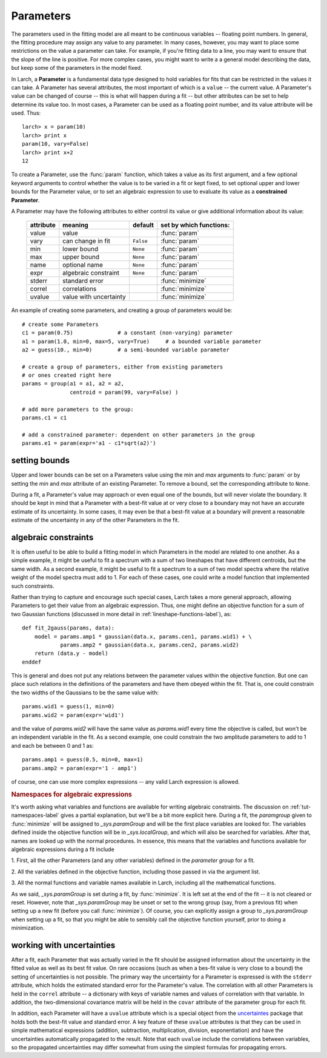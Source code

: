 .. _fitting-parameters_sec:

===============
Parameters
===============

.. module:: _math

The parameters used in the fitting model are all meant to be continuous
variables -- floating point numbers.  In general, the fitting procedure may
assign any value to any parameter.  In many cases, however, you may want to
place some restrictions on the value a parameter can take.  For example, if
you're fitting data to a line, you may want to ensure that the slope of the
line is positive.  For more complex cases, you might want to write a a
general model describing the data, but keep some of the parameters in the
model fixed.

In Larch, a **Parameter** is a fundamental data type designed to hold
variables for fits that can be restricted in the values it can take.  A
Parameter has several attributes, the most important of which is a
``value`` -- the current value.  A Parameter's value can be changed of
course -- this is what will happen during a fit -- but other attributes can
be set to help determine its value too.  In most cases, a Parameter can be
used as a floating point number, and its value attribute will be used.
Thus::

    larch> x = param(10)
    larch> print x
    param(10, vary=False)
    larch> print x+2
    12

To create a Parameter, use the :func:`param` function, which takes a value
as its first argument, and a few optional keyword arguments to control
whether the value is to be varied in a fit or kept fixed, to set optional
upper and lower bounds for the Parameter value, or to set an algebraic
expression to use to evaluate its value as a **constrained Parameter**.

..  function:: param(value, vary=False, min=None, max=None, expr=None)

    define a Parameter, setting some of it principle attributes

    :param value:  floating point value.  This value may be adjusted during a fit.
    :param vary:   flag telling whether Parameter is to be varied during a  fit (``True``, ``False``) [``False``]
    :param min:    minimum value the Parameter can take.
    :param max:    maximum value the Parameter can take.
    :param expr:   algebraic expression for a constrained Parameter.  See :ref:`param-constraints-label`  for details.
    :returns:      a new Parameter defined according to input.

A Parameter may have the following attributes to either control its value
or give additional information about its value:

     ============== ========================== ============= =============================
      attribute      meaning                    default       set by which functions:
     ============== ========================== ============= =============================
      value          value                                     :func:`param`
      vary           can change in fit          ``False``      :func:`param`
      min            lower bound                ``None``       :func:`param`
      max            upper bound                ``None``       :func:`param`
      name           optional name              ``None``       :func:`param`
      expr           algebraic constraint       ``None``       :func:`param`
      stderr         standard error                            :func:`minimize`
      correl         correlations                              :func:`minimize`
      uvalue         value with uncertainty                    :func:`minimize`
     ============== ========================== ============= =============================

..  function:: guess(value, min=None, max=None, expr=None)

    define a variable Parameter, setting some of it principle attributes.
    The arguments here are identical to :func:`param`, except that
    ``vary=True`` is set.

An example of creating some parameters,  and creating a group of parameters would be::

    # create some Parameters
    c1 = param(0.75)              # a constant (non-varying) parameter
    a1 = param(1.0, min=0, max=5, vary=True)     # a bounded variable parameter
    a2 = guess(10., min=0)        # a semi-bounded variable parameter

    # create a group of parameters, either from existing parameters
    # or ones created right here
    params = group(a1 = a1, a2 = a2,
                   centroid = param(99, vary=False) )

    # add more parameters to the group:
    params.c1 = c1

    # add a constrained parameter: dependent on other parameters in the group
    params.e1 = param(expr='a1 - c1*sqrt(a2)')


setting bounds
~~~~~~~~~~~~~~~

Upper and lower bounds can be set on a Parameters value using the *min* and
*max* arguments to :func:`param` or by setting the *min* and *max*
attribute of an existing Parameter.  To remove a bound, set the
corresponding attribute to ``None``.

During a fit, a Parameter's value may approach or even equal one of the
bounds, but will never violate the boundary.  It should be kept in mind that a
Parameter with a best-fit value at or very close to a boundary may not have
an accurate estimate of its uncertainty.  In some cases, it may even be
that a best-fit value at a boundary will prevent a reasonable estimate of
the uncertainty in any of the other Parameters in the fit.

..  _param-constraints-label:

algebraic constraints
~~~~~~~~~~~~~~~~~~~~~~

It is often useful to be able to build a fitting model in which Parameters
in the model are related to one another.  As a simple example, it might be
useful to fit a spectrum with a sum of two lineshapes that have different
centroids, but the same width.  As a second example, it might be useful to
fit a spectrum to a sum of two model spectra where the relative weight of
the model spectra must add to 1.  For each of these cases, one could write
a model function that implemented such constraints.

Rather than trying to capture and encourage such special cases, Larch takes
a more general approach, allowing Parameters to get their value from an
algebraic expression.  Thus, one might define an objective function for a
sum of two Gaussian functions (discussed in more detail in
:ref:`lineshape-functions-label`), as::

    def fit_2gauss(params, data):
        model = params.amp1 * gaussian(data.x, params.cen1, params.wid1) + \
                params.amp2 * gaussian(data.x, params.cen2, params.wid2)
        return (data.y - model)
    enddef

This is general and does not put any relations between the parameter values
within the objective function.  But one can place such relations in the
definitions of the parameters and have them obeyed within the fit.  That
is, one could constrain the two widths of the Gaussians to be the same
value with::

    params.wid1 = guess(1, min=0)
    params.wid2 = param(expr='wid1')

and the value of `params.wid2` will have the same value as `params.wid1`
every time the objective is called, but won't be an independent variable in
the fit.  As a second  example, one could constrain the two amplitude
parameters to add to 1 and each be between 0 and 1 as::

    params.amp1 = guess(0.5, min=0, max=1)
    params.amp2 = param(expr='1 - amp1')

of course, one can use more complex expressions -- any valid Larch
expression is allowed.

.. index:: _sys.paramGroup

.. _fitting-namespace_sec:

.. rubric:: Namespaces for algebraic expressions

It's worth asking what variables and functions are available for writing
algebraic constraints.  The discussion on :ref:`tut-namespaces-label`
gives a partial explanation, but we'll be a bit more explicit here.
During a fit, the *paramgroup* given to :func:`minimize` will be assigned
to `_sys.paramGroup` and will be the first place variables are looked for.
The variables defined inside the objective function will be in
`_sys.localGroup`, and which will also be searched for variables.  After
that, names are looked up with the normal procedures.  In essence, this
means that the variables and functions available for algebraic expressions
during a fit include

1. First, all the other Parameters (and any other variables) defined in the
*parameter group* for a fit.

2. All the variables defined in the objective function, including those
passed in via the argument list.

3. All the normal functions and variable names available in Larch,
including all the mathematical functions.

As we said, `_sys.paramGroup` is set during a fit, by :func:`minimize`.  It
is left set at the end of the fit -- it is not cleared or reset.  However,
note that `_sys.paramGroup` may be unset or set to the wrong group (say,
from a previous fit) when setting up a new fit (before you call
:func:`minimize`).  Of course, you can explicitly assign a group to
`_sys.paramGroup` when setting up a fit, so that you might be able to
sensibly call the objective function yourself, prior to doing a
minimization.


working with uncertainties
~~~~~~~~~~~~~~~~~~~~~~~~~~~~

.. _uncertaintes: http://packages.python.org/uncertainties/

After a fit, each Parameter that was actually varied in the fit should be
assigned information about the uncertainty in the fitted value as well as
its best fit value.  On rare occasions (such as when a bes-fit value is
very close to a bound) the setting of uncertainties is not possible.  The
primary way the uncertainty for a Parameter is expressed is with the
``stderr`` attribute, which holds the estimated standard error for the
Parameter's value.  The correlation with all other Parameters is held in
the ``correl`` attribute -- a dictionary with keys of variable names and
values of correlation with that variable.  In addition, the two-dimensional
covariance matrix will be held in the ``covar`` attribute of the parameter
group for each fit.

In addition, each Parameter will have a ``uvalue`` attribute which is a
special object from the `uncertaintes`_ package that holds both the
best-fit value and standard error.  A key feature of these ``uvalue``
attributes is that they can be used in simple mathematical expressions
(addition, subtraction, multiplication, division, exponentiation) and have
the uncertainties automatically propagated to the result.  Note that each
``uvalue`` include the correlations between variables, so the propagated
uncertainties may differ somewhat from using the simplest formulas for
propagating errors.

